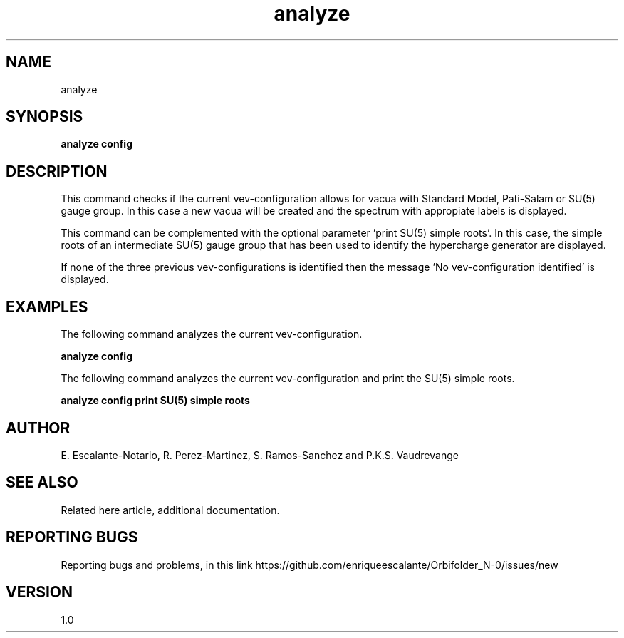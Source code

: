 .TH "analyze" 1 "February 1, 2024" "Escalante, Perez, Ramos and Vaudrevange"

.SH NAME
analyze

.SH SYNOPSIS
.B analyze config 

.SH DESCRIPTION
This command checks if the current vev-configuration allows for vacua with Standard Model, Pati-Salam or SU(5) gauge group. In this case a new vacua will be created and the spectrum with appropiate labels is displayed. 

This command can be complemented with the optional parameter 'print SU(5) simple roots'. In this case, the simple roots of an intermediate SU(5) gauge group that has been used to identify the hypercharge generator are displayed.

If none of the three previous vev-configurations is identified then the message 'No vev-configuration identified' is displayed.   


.SH EXAMPLES
The following command analyzes the current vev-configuration.

.B analyze config


The following command analyzes the current vev-configuration and print the SU(5) simple roots.

.B analyze config print SU(5) simple roots

.SH AUTHOR
E. Escalante-Notario, R. Perez-Martinez, S. Ramos-Sanchez and P.K.S. Vaudrevange

.SH SEE ALSO
Related here article, additional documentation.

.SH REPORTING BUGS
Reporting bugs and problems, in this link https://github.com/enriqueescalante/Orbifolder_N-0/issues/new

.SH VERSION
1.0

